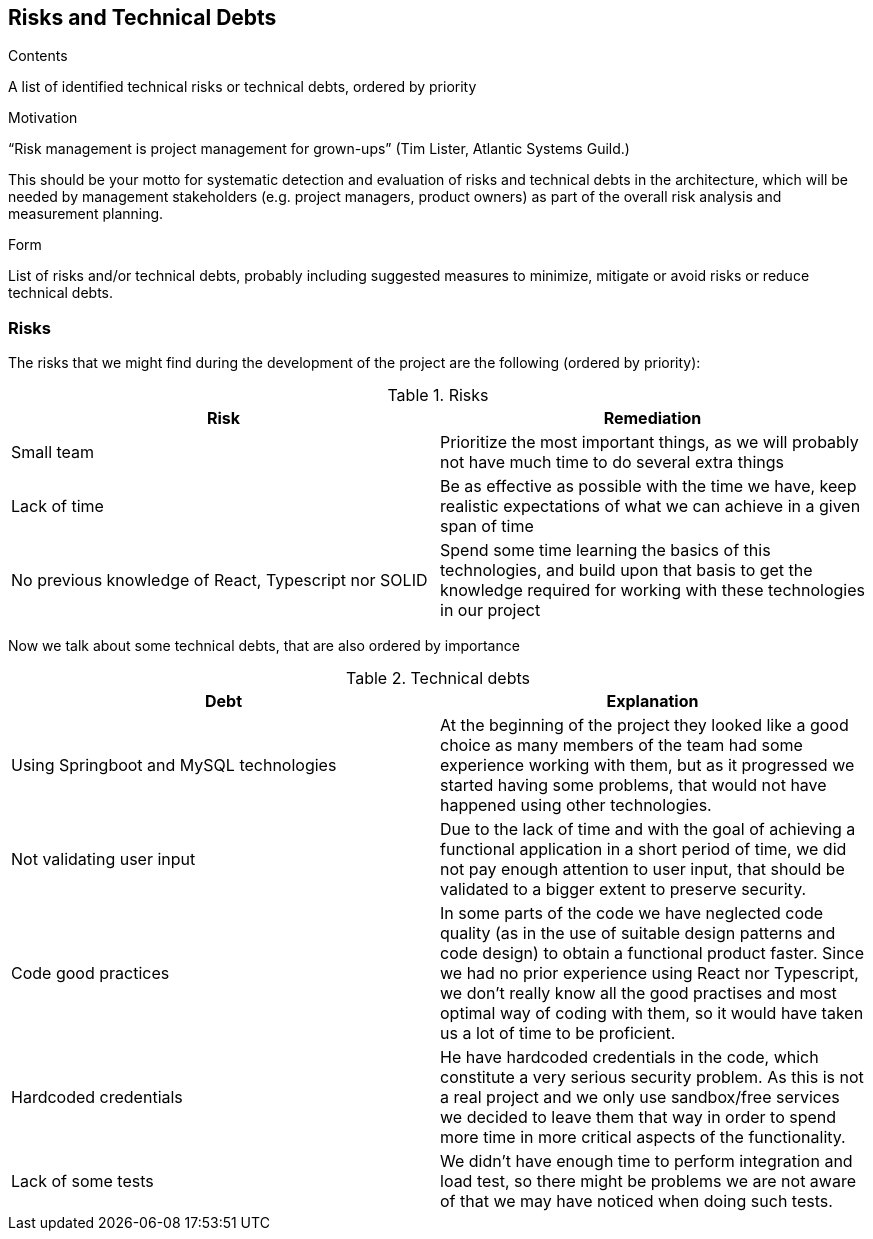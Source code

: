 [[section-technical-risks]]
== Risks and Technical Debts


[role="arc42help"]
****
.Contents
A list of identified technical risks or technical debts, ordered by priority

.Motivation
“Risk management is project management for grown-ups” (Tim Lister, Atlantic Systems Guild.) 

This should be your motto for systematic detection and evaluation of risks and technical debts in the architecture, which will be needed by management stakeholders (e.g. project managers, product owners) as part of the overall risk analysis and measurement planning.

.Form
List of risks and/or technical debts, probably including suggested measures to minimize, mitigate or avoid risks or reduce technical debts.
****

=== Risks

The risks that we might find during the development of the project are the following (ordered by priority):

.Risks
[%header, cols=2]
|===
| Risk | Remediation
| Small team | Prioritize the most important things, as we will probably not have much time to do several extra things
| Lack of time | Be as effective as possible with the time we have, keep realistic expectations of what we can achieve
in a given span of time
| No previous knowledge of React, Typescript nor SOLID | Spend some time learning the basics of this technologies,
and build upon that basis to get the knowledge required for working with these technologies in our project
|===

Now we talk about some technical debts, that are also ordered by importance

.Technical debts
[%header, cols=2]
|===
| Debt | Explanation

| Using Springboot and MySQL technologies | At the beginning of the project they looked like a good choice as many
members of the team had some experience working with them, but as it progressed we started having some problems, that
would not have happened using other technologies.
| Not validating user input | Due to the lack of time and with the goal of achieving a functional application in a short
period of time, we did not pay enough attention to user input, that should be validated to a bigger extent to preserve security.
| Code good practices | In some parts of the code we have neglected code quality (as in the use of suitable design patterns and code
design) to obtain a functional product faster. Since we had no prior experience using React nor Typescript, we don't really know all
the good practises and most optimal way of coding with them, so it would have taken us a lot of time to be proficient.
| Hardcoded credentials | He have hardcoded credentials in the code, which constitute a very serious security problem. As this is not
a real project and we only use sandbox/free services we decided to leave them that way in order to spend more time in more critical
aspects of the functionality.
| Lack of some tests | We didn't have enough time to perform integration and load test, so there might be problems we are not aware of
that we may have noticed when doing such tests.
|===
